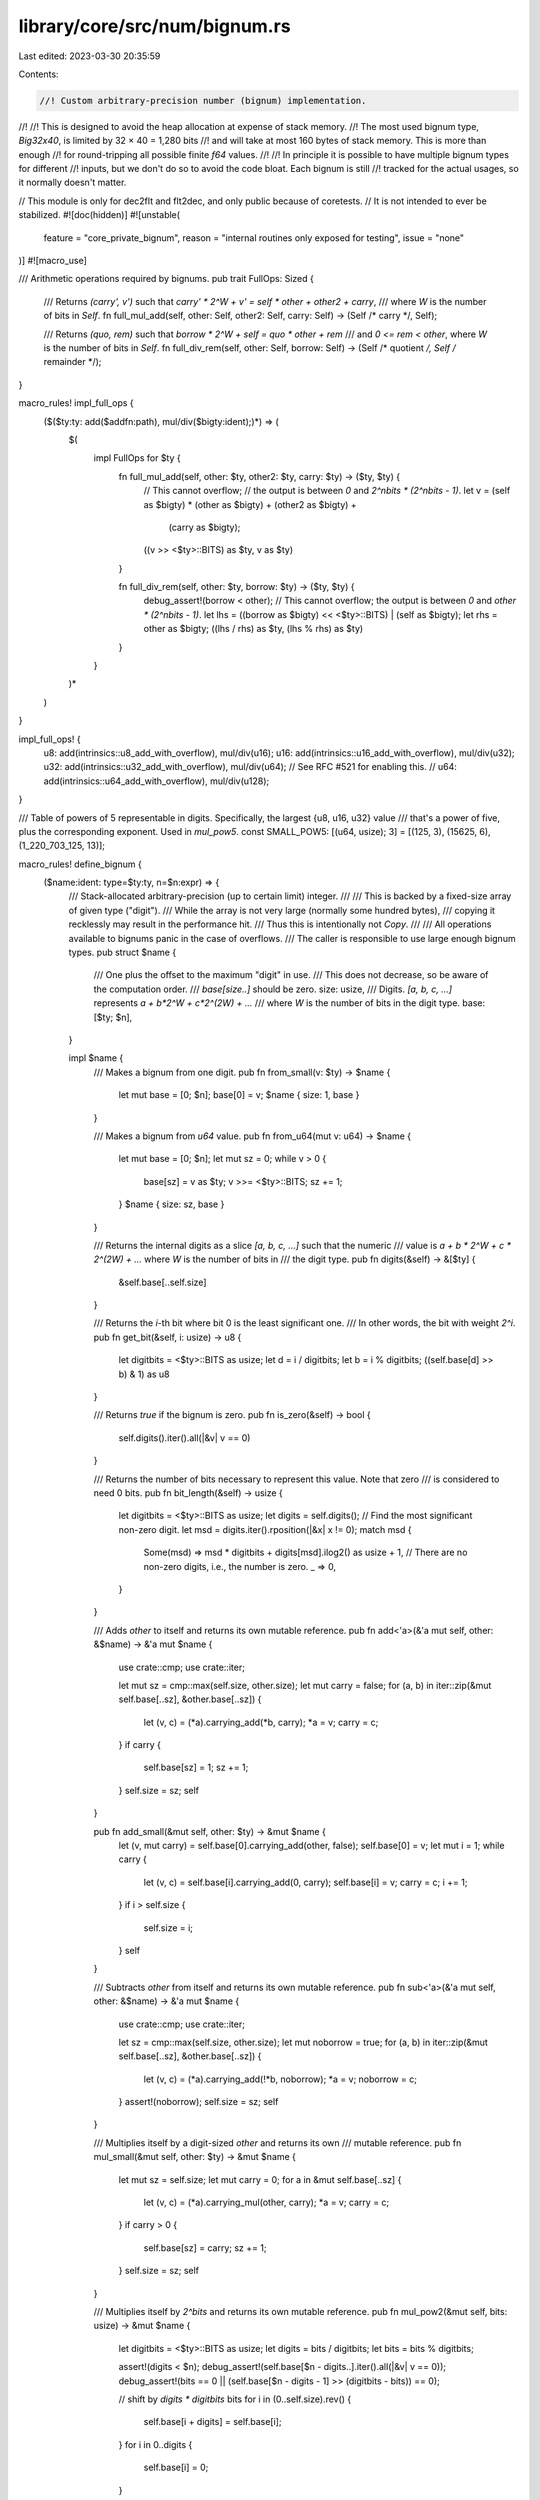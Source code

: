library/core/src/num/bignum.rs
==============================

Last edited: 2023-03-30 20:35:59

Contents:

.. code-block:: rs

    //! Custom arbitrary-precision number (bignum) implementation.
//!
//! This is designed to avoid the heap allocation at expense of stack memory.
//! The most used bignum type, `Big32x40`, is limited by 32 × 40 = 1,280 bits
//! and will take at most 160 bytes of stack memory. This is more than enough
//! for round-tripping all possible finite `f64` values.
//!
//! In principle it is possible to have multiple bignum types for different
//! inputs, but we don't do so to avoid the code bloat. Each bignum is still
//! tracked for the actual usages, so it normally doesn't matter.

// This module is only for dec2flt and flt2dec, and only public because of coretests.
// It is not intended to ever be stabilized.
#![doc(hidden)]
#![unstable(
    feature = "core_private_bignum",
    reason = "internal routines only exposed for testing",
    issue = "none"
)]
#![macro_use]

/// Arithmetic operations required by bignums.
pub trait FullOps: Sized {
    /// Returns `(carry', v')` such that `carry' * 2^W + v' = self * other + other2 + carry`,
    /// where `W` is the number of bits in `Self`.
    fn full_mul_add(self, other: Self, other2: Self, carry: Self) -> (Self /* carry */, Self);

    /// Returns `(quo, rem)` such that `borrow * 2^W + self = quo * other + rem`
    /// and `0 <= rem < other`, where `W` is the number of bits in `Self`.
    fn full_div_rem(self, other: Self, borrow: Self)
    -> (Self /* quotient */, Self /* remainder */);
}

macro_rules! impl_full_ops {
    ($($ty:ty: add($addfn:path), mul/div($bigty:ident);)*) => (
        $(
            impl FullOps for $ty {
                fn full_mul_add(self, other: $ty, other2: $ty, carry: $ty) -> ($ty, $ty) {
                    // This cannot overflow;
                    // the output is between `0` and `2^nbits * (2^nbits - 1)`.
                    let v = (self as $bigty) * (other as $bigty) + (other2 as $bigty) +
                            (carry as $bigty);
                    ((v >> <$ty>::BITS) as $ty, v as $ty)
                }

                fn full_div_rem(self, other: $ty, borrow: $ty) -> ($ty, $ty) {
                    debug_assert!(borrow < other);
                    // This cannot overflow; the output is between `0` and `other * (2^nbits - 1)`.
                    let lhs = ((borrow as $bigty) << <$ty>::BITS) | (self as $bigty);
                    let rhs = other as $bigty;
                    ((lhs / rhs) as $ty, (lhs % rhs) as $ty)
                }
            }
        )*
    )
}

impl_full_ops! {
    u8:  add(intrinsics::u8_add_with_overflow),  mul/div(u16);
    u16: add(intrinsics::u16_add_with_overflow), mul/div(u32);
    u32: add(intrinsics::u32_add_with_overflow), mul/div(u64);
    // See RFC #521 for enabling this.
    // u64: add(intrinsics::u64_add_with_overflow), mul/div(u128);
}

/// Table of powers of 5 representable in digits. Specifically, the largest {u8, u16, u32} value
/// that's a power of five, plus the corresponding exponent. Used in `mul_pow5`.
const SMALL_POW5: [(u64, usize); 3] = [(125, 3), (15625, 6), (1_220_703_125, 13)];

macro_rules! define_bignum {
    ($name:ident: type=$ty:ty, n=$n:expr) => {
        /// Stack-allocated arbitrary-precision (up to certain limit) integer.
        ///
        /// This is backed by a fixed-size array of given type ("digit").
        /// While the array is not very large (normally some hundred bytes),
        /// copying it recklessly may result in the performance hit.
        /// Thus this is intentionally not `Copy`.
        ///
        /// All operations available to bignums panic in the case of overflows.
        /// The caller is responsible to use large enough bignum types.
        pub struct $name {
            /// One plus the offset to the maximum "digit" in use.
            /// This does not decrease, so be aware of the computation order.
            /// `base[size..]` should be zero.
            size: usize,
            /// Digits. `[a, b, c, ...]` represents `a + b*2^W + c*2^(2W) + ...`
            /// where `W` is the number of bits in the digit type.
            base: [$ty; $n],
        }

        impl $name {
            /// Makes a bignum from one digit.
            pub fn from_small(v: $ty) -> $name {
                let mut base = [0; $n];
                base[0] = v;
                $name { size: 1, base }
            }

            /// Makes a bignum from `u64` value.
            pub fn from_u64(mut v: u64) -> $name {
                let mut base = [0; $n];
                let mut sz = 0;
                while v > 0 {
                    base[sz] = v as $ty;
                    v >>= <$ty>::BITS;
                    sz += 1;
                }
                $name { size: sz, base }
            }

            /// Returns the internal digits as a slice `[a, b, c, ...]` such that the numeric
            /// value is `a + b * 2^W + c * 2^(2W) + ...` where `W` is the number of bits in
            /// the digit type.
            pub fn digits(&self) -> &[$ty] {
                &self.base[..self.size]
            }

            /// Returns the `i`-th bit where bit 0 is the least significant one.
            /// In other words, the bit with weight `2^i`.
            pub fn get_bit(&self, i: usize) -> u8 {
                let digitbits = <$ty>::BITS as usize;
                let d = i / digitbits;
                let b = i % digitbits;
                ((self.base[d] >> b) & 1) as u8
            }

            /// Returns `true` if the bignum is zero.
            pub fn is_zero(&self) -> bool {
                self.digits().iter().all(|&v| v == 0)
            }

            /// Returns the number of bits necessary to represent this value. Note that zero
            /// is considered to need 0 bits.
            pub fn bit_length(&self) -> usize {
                let digitbits = <$ty>::BITS as usize;
                let digits = self.digits();
                // Find the most significant non-zero digit.
                let msd = digits.iter().rposition(|&x| x != 0);
                match msd {
                    Some(msd) => msd * digitbits + digits[msd].ilog2() as usize + 1,
                    // There are no non-zero digits, i.e., the number is zero.
                    _ => 0,
                }
            }

            /// Adds `other` to itself and returns its own mutable reference.
            pub fn add<'a>(&'a mut self, other: &$name) -> &'a mut $name {
                use crate::cmp;
                use crate::iter;

                let mut sz = cmp::max(self.size, other.size);
                let mut carry = false;
                for (a, b) in iter::zip(&mut self.base[..sz], &other.base[..sz]) {
                    let (v, c) = (*a).carrying_add(*b, carry);
                    *a = v;
                    carry = c;
                }
                if carry {
                    self.base[sz] = 1;
                    sz += 1;
                }
                self.size = sz;
                self
            }

            pub fn add_small(&mut self, other: $ty) -> &mut $name {
                let (v, mut carry) = self.base[0].carrying_add(other, false);
                self.base[0] = v;
                let mut i = 1;
                while carry {
                    let (v, c) = self.base[i].carrying_add(0, carry);
                    self.base[i] = v;
                    carry = c;
                    i += 1;
                }
                if i > self.size {
                    self.size = i;
                }
                self
            }

            /// Subtracts `other` from itself and returns its own mutable reference.
            pub fn sub<'a>(&'a mut self, other: &$name) -> &'a mut $name {
                use crate::cmp;
                use crate::iter;

                let sz = cmp::max(self.size, other.size);
                let mut noborrow = true;
                for (a, b) in iter::zip(&mut self.base[..sz], &other.base[..sz]) {
                    let (v, c) = (*a).carrying_add(!*b, noborrow);
                    *a = v;
                    noborrow = c;
                }
                assert!(noborrow);
                self.size = sz;
                self
            }

            /// Multiplies itself by a digit-sized `other` and returns its own
            /// mutable reference.
            pub fn mul_small(&mut self, other: $ty) -> &mut $name {
                let mut sz = self.size;
                let mut carry = 0;
                for a in &mut self.base[..sz] {
                    let (v, c) = (*a).carrying_mul(other, carry);
                    *a = v;
                    carry = c;
                }
                if carry > 0 {
                    self.base[sz] = carry;
                    sz += 1;
                }
                self.size = sz;
                self
            }

            /// Multiplies itself by `2^bits` and returns its own mutable reference.
            pub fn mul_pow2(&mut self, bits: usize) -> &mut $name {
                let digitbits = <$ty>::BITS as usize;
                let digits = bits / digitbits;
                let bits = bits % digitbits;

                assert!(digits < $n);
                debug_assert!(self.base[$n - digits..].iter().all(|&v| v == 0));
                debug_assert!(bits == 0 || (self.base[$n - digits - 1] >> (digitbits - bits)) == 0);

                // shift by `digits * digitbits` bits
                for i in (0..self.size).rev() {
                    self.base[i + digits] = self.base[i];
                }
                for i in 0..digits {
                    self.base[i] = 0;
                }

                // shift by `bits` bits
                let mut sz = self.size + digits;
                if bits > 0 {
                    let last = sz;
                    let overflow = self.base[last - 1] >> (digitbits - bits);
                    if overflow > 0 {
                        self.base[last] = overflow;
                        sz += 1;
                    }
                    for i in (digits + 1..last).rev() {
                        self.base[i] =
                            (self.base[i] << bits) | (self.base[i - 1] >> (digitbits - bits));
                    }
                    self.base[digits] <<= bits;
                    // self.base[..digits] is zero, no need to shift
                }

                self.size = sz;
                self
            }

            /// Multiplies itself by `5^e` and returns its own mutable reference.
            pub fn mul_pow5(&mut self, mut e: usize) -> &mut $name {
                use crate::mem;
                use crate::num::bignum::SMALL_POW5;

                // There are exactly n trailing zeros on 2^n, and the only relevant digit sizes
                // are consecutive powers of two, so this is well suited index for the table.
                let table_index = mem::size_of::<$ty>().trailing_zeros() as usize;
                let (small_power, small_e) = SMALL_POW5[table_index];
                let small_power = small_power as $ty;

                // Multiply with the largest single-digit power as long as possible ...
                while e >= small_e {
                    self.mul_small(small_power);
                    e -= small_e;
                }

                // ... then finish off the remainder.
                let mut rest_power = 1;
                for _ in 0..e {
                    rest_power *= 5;
                }
                self.mul_small(rest_power);

                self
            }

            /// Multiplies itself by a number described by `other[0] + other[1] * 2^W +
            /// other[2] * 2^(2W) + ...` (where `W` is the number of bits in the digit type)
            /// and returns its own mutable reference.
            pub fn mul_digits<'a>(&'a mut self, other: &[$ty]) -> &'a mut $name {
                // the internal routine. works best when aa.len() <= bb.len().
                fn mul_inner(ret: &mut [$ty; $n], aa: &[$ty], bb: &[$ty]) -> usize {
                    use crate::num::bignum::FullOps;

                    let mut retsz = 0;
                    for (i, &a) in aa.iter().enumerate() {
                        if a == 0 {
                            continue;
                        }
                        let mut sz = bb.len();
                        let mut carry = 0;
                        for (j, &b) in bb.iter().enumerate() {
                            let (c, v) = a.full_mul_add(b, ret[i + j], carry);
                            ret[i + j] = v;
                            carry = c;
                        }
                        if carry > 0 {
                            ret[i + sz] = carry;
                            sz += 1;
                        }
                        if retsz < i + sz {
                            retsz = i + sz;
                        }
                    }
                    retsz
                }

                let mut ret = [0; $n];
                let retsz = if self.size < other.len() {
                    mul_inner(&mut ret, &self.digits(), other)
                } else {
                    mul_inner(&mut ret, other, &self.digits())
                };
                self.base = ret;
                self.size = retsz;
                self
            }

            /// Divides itself by a digit-sized `other` and returns its own
            /// mutable reference *and* the remainder.
            pub fn div_rem_small(&mut self, other: $ty) -> (&mut $name, $ty) {
                use crate::num::bignum::FullOps;

                assert!(other > 0);

                let sz = self.size;
                let mut borrow = 0;
                for a in self.base[..sz].iter_mut().rev() {
                    let (q, r) = (*a).full_div_rem(other, borrow);
                    *a = q;
                    borrow = r;
                }
                (self, borrow)
            }

            /// Divide self by another bignum, overwriting `q` with the quotient and `r` with the
            /// remainder.
            pub fn div_rem(&self, d: &$name, q: &mut $name, r: &mut $name) {
                // Stupid slow base-2 long division taken from
                // https://en.wikipedia.org/wiki/Division_algorithm
                // FIXME use a greater base ($ty) for the long division.
                assert!(!d.is_zero());
                let digitbits = <$ty>::BITS as usize;
                for digit in &mut q.base[..] {
                    *digit = 0;
                }
                for digit in &mut r.base[..] {
                    *digit = 0;
                }
                r.size = d.size;
                q.size = 1;
                let mut q_is_zero = true;
                let end = self.bit_length();
                for i in (0..end).rev() {
                    r.mul_pow2(1);
                    r.base[0] |= self.get_bit(i) as $ty;
                    if &*r >= d {
                        r.sub(d);
                        // Set bit `i` of q to 1.
                        let digit_idx = i / digitbits;
                        let bit_idx = i % digitbits;
                        if q_is_zero {
                            q.size = digit_idx + 1;
                            q_is_zero = false;
                        }
                        q.base[digit_idx] |= 1 << bit_idx;
                    }
                }
                debug_assert!(q.base[q.size..].iter().all(|&d| d == 0));
                debug_assert!(r.base[r.size..].iter().all(|&d| d == 0));
            }
        }

        impl crate::cmp::PartialEq for $name {
            fn eq(&self, other: &$name) -> bool {
                self.base[..] == other.base[..]
            }
        }

        impl crate::cmp::Eq for $name {}

        impl crate::cmp::PartialOrd for $name {
            fn partial_cmp(&self, other: &$name) -> crate::option::Option<crate::cmp::Ordering> {
                crate::option::Option::Some(self.cmp(other))
            }
        }

        impl crate::cmp::Ord for $name {
            fn cmp(&self, other: &$name) -> crate::cmp::Ordering {
                use crate::cmp::max;
                let sz = max(self.size, other.size);
                let lhs = self.base[..sz].iter().cloned().rev();
                let rhs = other.base[..sz].iter().cloned().rev();
                lhs.cmp(rhs)
            }
        }

        impl crate::clone::Clone for $name {
            fn clone(&self) -> Self {
                Self { size: self.size, base: self.base }
            }
        }

        impl crate::fmt::Debug for $name {
            fn fmt(&self, f: &mut crate::fmt::Formatter<'_>) -> crate::fmt::Result {
                let sz = if self.size < 1 { 1 } else { self.size };
                let digitlen = <$ty>::BITS as usize / 4;

                write!(f, "{:#x}", self.base[sz - 1])?;
                for &v in self.base[..sz - 1].iter().rev() {
                    write!(f, "_{:01$x}", v, digitlen)?;
                }
                crate::result::Result::Ok(())
            }
        }
    };
}

/// The digit type for `Big32x40`.
pub type Digit32 = u32;

define_bignum!(Big32x40: type=Digit32, n=40);

// this one is used for testing only.
#[doc(hidden)]
pub mod tests {
    define_bignum!(Big8x3: type=u8, n=3);
}


